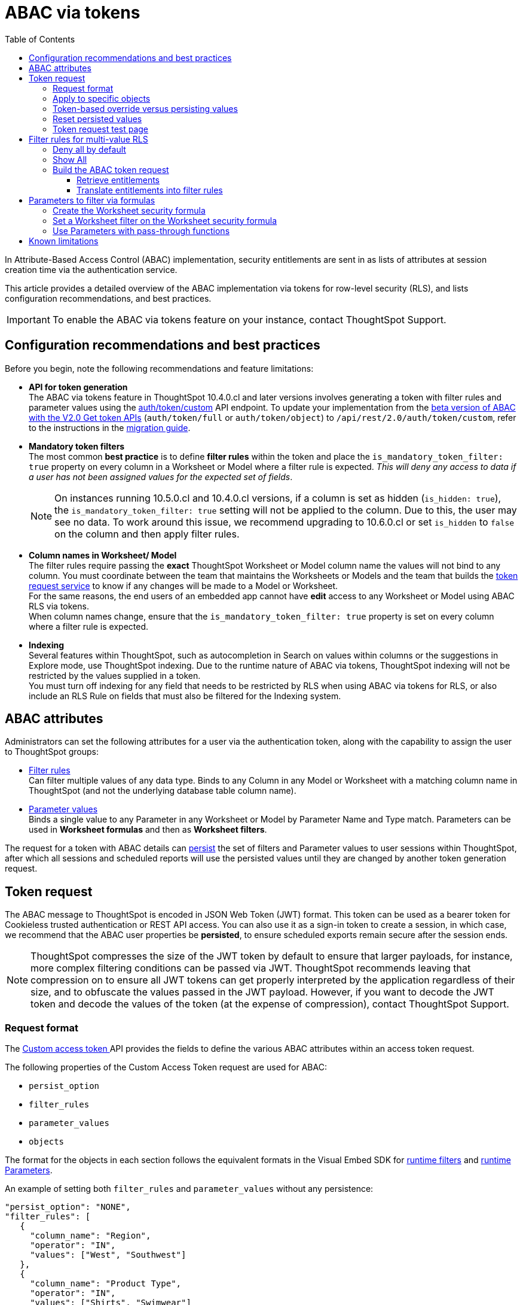 = ABAC via tokens
:toc: true
:toclevels: 3

:page-title: ABAC via tokens
:page-pageid: abac-user-parameters
:page-description: Attribute-based access control pattern can be achieved via user parameters sent in the login token

In Attribute-Based Access Control (ABAC) implementation, security entitlements are sent in as lists of attributes at session creation time via the authentication service.

This article provides a detailed overview of the ABAC implementation via tokens for row-level security (RLS), and lists configuration recommendations, and best practices.

[IMPORTANT]
====
To enable the ABAC via tokens feature on your instance, contact ThoughtSpot Support.
====


// * The `user_parameters` property in `auth/token/full` and `auth/token/object` APIs used for the beta implementation of ABAC is deprecated in 10.4.0.cl. 
// * Starting with 10.4.0.cl, security attributes for ABAC will not be stored in the `user` > `user_parameters` object. All ABAC-related security rules and filters applied via token generated using the `/api/rest/2.0/auth/token/custom` API endpoint are stored in the `user` > `access_control_properties` object.
// * The  +++<a href="{{navprefix}}/restV2-playground?apiResourceId=http%2Fapi-endpoints%2Fauthentication%2Fget-custom-access-token">Custom access token </a>+++ REST API endpoint.


== Configuration recommendations and best practices

Before you begin, note the following recommendations and feature limitations:

* *API for token generation*  +
The ABAC via tokens feature in ThoughtSpot 10.4.0.cl and later versions involves generating a token with filter rules and parameter values using the +++<a href="{{navprefix}}/restV2-playground?apiResourceId=http%2Fapi-endpoints%2Fauthentication%2Fget-custom-access-token">auth/token/custom</a>+++ API endpoint. To update your implementation from the xref:abac-user-parameters-beta.adoc[beta version of ABAC with the V2.0 Get token APIs] (`auth/token/full` or `auth/token/object`) to `/api/rest/2.0/auth/token/custom`, refer to the instructions in the xref:jwt-migration.adoc[migration guide].

* *Mandatory token filters* +
The most common *best practice* is to define *filter rules* within the token and place the `is_mandatory_token_filter: true` property on every column in a Worksheet or Model where a filter rule is expected. __This will deny any access to data if a user has not been assigned values for the expected set of fields__.
+
[NOTE]
====
On instances running 10.5.0.cl and 10.4.0.cl versions, if a column is set as hidden (`is_hidden: true`), the `is_mandatory_token_filter: true` setting will not be applied to the column. Due to this, the user may see no data. To work around this issue, we recommend upgrading to 10.6.0.cl or set `is_hidden` to `false` on the column and then apply filter rules.
====

[#column-name-warning]
* *Column names in Worksheet/ Model* +
The filter rules require passing the *exact* ThoughtSpot Worksheet or Model column name the values will not bind to any column. You must coordinate between the team that maintains the Worksheets or Models and the team that builds the xref:trusted-auth-token-request-service.adoc[token request service] to know if any changes will be made to a Model or Worksheet. +
For the same reasons, the end users of an embedded app cannot have *edit* access to any Worksheet or Model using ABAC RLS via tokens. +
When column names change, ensure that the `is_mandatory_token_filter: true` property is set on every column where a filter rule is expected.

* *Indexing* +
Several features within ThoughtSpot, such as autocompletion in Search on values within columns or the suggestions in Explore mode, use ThoughtSpot indexing. Due to the runtime nature of ABAC via tokens, ThoughtSpot indexing will not be restricted by the values supplied in a token.
 +
You must turn off indexing for any field that needs to be restricted by RLS when using ABAC via tokens for RLS, or also include an RLS Rule on fields that must also be filtered for the Indexing system.


== ABAC attributes

Administrators can set the following attributes for a user via the authentication token, along with the capability to assign the user to ThoughtSpot groups:

* xref:runtime-filters.adoc[Filter rules] +
Can filter multiple values of any data type. Binds to any Column in any Model or Worksheet with a matching column name in ThoughtSpot (and not the underlying database table column name).

* xref:runtime-parameters.adoc[Parameter values] +
Binds a single value to any Parameter in any Worksheet or Model by Parameter Name and Type match. Parameters can be used in *Worksheet formulas* and then as *Worksheet filters*.

The request for a token with ABAC details can xref:abac-user-parameters.adoc#persistForUser[persist] the set of filters and Parameter values to user sessions within ThoughtSpot, after which all sessions and scheduled reports will use the persisted values until they are changed by another token generation request.

== Token request
The ABAC message to ThoughtSpot is encoded in JSON Web Token (JWT) format. This token can be used as a bearer token for Cookieless trusted authentication or REST API access. You can also use it as a sign-in token to create a session, in which case, we recommend that the ABAC user properties be  *persisted*, to ensure scheduled exports remain secure after the session ends.

[NOTE]
====
ThoughtSpot compresses the size of the JWT token by default to ensure that larger payloads, for instance, more complex filtering conditions can be passed via JWT. ThoughtSpot recommends leaving that compression on to ensure all JWT tokens can get properly interpreted by the application regardless of their size, and to obfuscate the values passed in the JWT payload. However, if you want to decode the JWT token and decode the values of the token (at the expense of compression), contact ThoughtSpot Support.
====

=== Request format
// UPDATE THIS TO REFLECT THE CUSTOM ENDPOINT

The +++<a href="{{navprefix}}/restV2-playground?apiResourceId=http%2Fapi-endpoints%2Fauthentication%2Fget-custom-access-token">Custom access token </a>+++ API provides the fields to define the various ABAC attributes within an access token request.

The following properties of the Custom Access Token request are used for ABAC:

* `persist_option`
* `filter_rules`
* `parameter_values`
* `objects`

The format for the objects in each section follows the equivalent formats in the Visual Embed SDK for xref:runtime-filters.adoc[runtime filters] and xref:runtime-parameters.adoc[runtime Parameters].

An example of setting both `filter_rules` and `parameter_values` without any persistence:

[source,JavaScript]
----
"persist_option": "NONE",
"filter_rules": [
   {
     "column_name": "Region",
     "operator": "IN",
     "values": ["West", "Southwest"]
   },
   {
     "column_name": "Product Type",
     "operator": "IN",
     "values": ["Shirts", "Swimwear"]
   }
 ],
 "parameter_values": [
   {
     "name": "Secured",
     "values": ["rxzricmwfe87q7bh7jyg"]
   }
 ]
----

[NOTE]
====
Passing an empty array in a filter column clears all filter rules and doesn't apply the filters on the column.
====

=== Apply to specific objects
By default, any specified filter or parameter will bind to any content with an exact match for the column or Parameter name.

You can choose the filter or Parameter to apply only to specific ThoughtSpot objects by including an `objects` array in the following format:

[source,JavaScript]
----
"objects": [
   {
     // example of the format
     "type": "{OBJECT_TYPE}",
     "identifier": "{id or name of the object}"
   },
   {
      "type": "LOGICAL_TABLE",
      "identifier": "9b751df2-d344-4850-9756-18535797378c"
   }
]
----

[NOTE]
====
The only supported object types for data security are logical tables.
====

[#persistForUser]
=== Token-based override versus persisting values
When using a `persist_option` other than `NONE`, the *filter_rules* and *parameter_values* defined in the token request using the `auth/token/custom` API endpoint are stored in the `user` > `access_control_properties` object.

Persisted values for a user are used by ThoughtSpot for any scheduled reports, as well as when no other token is provided.

[IMPORTANT]
====
* When `persist_option` is set to `NONE`, it only acts as an *override*, with the values tied only to the specific token. The REST API token request with any values where `persist_option` is not `NONE` acts as an "update the user object" API endpoint even if you don't use the token generated from the API request.
* Note that the stored properties of the user are updated when the token request is successful, rather than at the first use of the token.
====

The `persist_option` has the following possible values :

[cols="1,1,2"]
[options='header']
|=====
|value|available version|behavior

|`NONE`
|10.4.0.cl and later
|User properties are not updated by the token request.

|`APPEND`
|10.4.0.cl and later
|New attributes in the token request are added to existing properties of the user object.

|`RESET`
|10.4.0.cl and later
|All persisted attributes on the user object are cleared. New attributes defined in the API request are still encoded in the token.

|`REPLACE`
|10.5.0.cl and later
a|All persisted rules and attributes of the user object are replaced with the set specified in the token request.

[NOTE]
====
* By default, the `RESET` option resets all attributes. In 10.6.0.cl and later versions, you can specify the attributes  to reset in the `reset_option` attribute. The `reset_option` allows resetting only filter rules, Parameters, or group properties in the token API request.
* In 10.4.0.cl, the `REPLACE` behavior can be achieved by making a `RESET` request followed by an `APPEND` request, then passing only the `APPEND` request token to the browser.
====


|=====

Filters and parameters must be *persisted* for them to apply to user sessions when using xref:trusted-authentication.adoc#cookie[cookie-based trusted authentication] or scheduled reports.

[cols="1,1,2"]
|=====
|persist|authentication type|behavior

|`NONE`
|Cookieless Trusted Authentication
|Attributes assigned to the token override the user's access control properties, without updating the user object.

|`NONE`
|Cookie-based Trusted Authentication
|Attributes assigned to the token will not be considered. The user logs in using a session cookie and  the properties from the previous session persist.

|`APPEND` or `REPLACE`
|Cookieless Trusted Authentication
|Attributes assigned to the token override the user's access control properties, but the user object is also updated

|`APPEND` or `REPLACE`
|Cookie-based Trusted Authentication
|Token request updates the user's access control properties and the token is used by the Visual Embed SDK to start a session.

|`APPEND` or `REPLACE`
|Discard token after request
|Token request updates the user object.
|=====

Persisting values opens up use cases for ABAC outside of the cookieless Trusted Authentication pattern: even if users authenticate via SAML, OIDC, or go directly into ThoughtSpot via username and password, an administrator can make a token request with a `persist_option` to write `filter_rules` and `parameter_values` to the user object.

=== Reset persisted values
To fully remove all persisted `filter_rules` or `parameter_values` from a user object, set `"persist_option" : "RESET"` in the token request.

The requested token can still be used for ABAC if you included `filter_rules` or `parameter_values` in the request.

=== Token request test page
A downloadable, customizable web page for testing all of the ABAC and trusted authentication capabilities is link:https://github.com/thoughtspot/ts_everywhere_resources/tree/master/examples/abac_with_token_auth[available on GitHub^]. 

The username specified in the test page must have Administrator privilege or you can supply the *secret_key* for the ThoughtSpot instance to request a token for any user along with setting their ABAC properties. 

See the xref:trusted-authentication.adoc[trusted authentication] documentation for full details on proper setup to allow trusted authentication.

== Filter rules for multi-value RLS
The ABAC via tokens pattern allows for setting arbitrary filters and overriding the values of existing Worksheet parameters. These two capabilities can be combined in various ways to create secure and unbreakable RLS.

=== Deny all by default
Starting in ThoughtSpot 10.4.0.cl, you can add `is_mandatory_token_filter: true` to the TML definition of any column in a Worksheet or Model.

ThoughtSpot checks to see if the logged-in user has any `filter_rules` defined for a column marked with `is_mandatory_filter: true`, and denies access to any data if a filter rule for the matching column is not found.

=== Show All 
The way to show all values for a column protected by `is_mandatory_token_filter: true` is to pass the special keyword `["TS_WILDCARD_ALL"]` as the value for the column in the `filter_rules`.

Columns without `is_mandatory_token_filter: true` will show all values if there is no `filter_rule` for that column.

=== Build the ABAC token request
The xref:trusted-auth-token-request-service.adoc[token request service] must have the following to build a token request for ABAC:

1. Filter rules for defining multi-value conditions on columns
2. Parameter values for use in Worksheet or Model formulas

The filter rules must be built by:

1. Retrieving user data entitlements
2. Translating entitlements into ThoughSpot `filter_rules`

==== Retrieve entitlements
The value of the ABAC pattern is that you can send different combinations of filters for different types of users.

You can retrieve the attribute names and values from any source: the embedding application's session details, an entitlement REST API, a query to a different database, etc.

==== Translate entitlements into filter rules

Filter rules *match on the name property of a column* as defined in ThoughtSpot, not the column's name in the underlying database table. 

The xref:trusted-auth-token-request-service.adoc[token request service] *MUST* know the ThoughtSpot column names that will be used for each of the attributes, so you'll need to coordinate between ThoughtSpot Worksheet designers and the xref:trusted-auth-token-request-service.adoc[token request service] to make sure the matching column names and values are being sent.

[IMPORTANT]
====
[#dev-deploy-warning]
End users of an embedded app cannot have *edit* access to any Worksheet using ABAC RLS via tokens.

You must follow xref:development-and-deployment.adoc[proper development and deployment practices] for all your customer-facing production environments as well as the production token request service.
====

As mentioned in the preceding section, the format for filter rules within the token matches with xref:runtime-filters.adoc[runtime filters] in the Visual Embed SDK. In general, RLS entitlements are lists of values using the `IN` operator, but you can pass in filters on numeric and time columns using the full set of operators.

All values are passed into the token as *arrays of strings*, even if the column is a numeric, boolean, or date type in ThoughtSpot and the database. The column data type will be respected in the query issued to the database.

For example, let's assume three attributes that are needed to filter down a user on a multi-tenanted database: `Customer ID`, `Region`, and `Product Type`.

The following is what the token request would look like if restricting on all three attributes:

[source,JavaScript]
----
"filter_rules": [
   {
     "column_name" : "Customer ID",
     "operator": "EQ",
     "values": ["492810"]
  },
   {
     "column_name": "Region",
     "operator": "IN",
     "values": ["West", "Southwest"]
   },
   {
     "column_name": "Product Type",
     "operator": "IN",
     "values": ["Shirts", "Swimwear"]
   }
 ]
----

A user might be entitled to *all access* on any given column (you might drop some levels of a hierarchy if you include more granular columns to filter on for that user).

The following is a request where a different user can see all `Region`, but still has restrictions on `Customer ID` and `Product Type`, using the `TS_WILDCARD_ALL` value to allow data even when the column expects a filter from the token:

[source,javascript]
----
"filter_rules": [
   { 
     "column_name" : "Customer ID",
     "operator": "EQ",
     "values": ["TS_WILDCARD_ALL"]
   },
   {
     "column_name" : "Customer ID",
     "operator": "EQ",
     "values": ["492810"],
  },
   {
     "column_name": "Product Type",
     "operator": "IN",
     "values": ["Shirts", "Swimwear"],
   }
 ]
----

Because the `filter_rules` section is entirely within the control of the *token request service*, you have full flexibility to generate any set of filters for any type of user within the token.

== Parameters to filter via formulas
The basic pattern for using a Parameter to filter a Worksheet or Model includes these steps:

. Create link:https://docs.thoughtspot.com/cloud/latest/parameters-create[Parameters, window=_blank] in Worksheet
. Make link:https://docs.thoughtspot.com/cloud/latest/formulas[formula, window=_blank] that evaluates the Parameter's default value and the expected values from the token
. Make link:https://docs.thoughtspot.com/cloud/latest/filters#_worksheet_filters[Worksheet filter, window=_blank] based on the formula, set to `true`.

link:https://docs.thoughtspot.com/cloud/latest/parameters-create[Parameters, target=_blank] are defined at the Worksheet level within ThoughtSpot. Parameters have a data type and a default value set by the Worksheet author.

You can also add `is_hidden: true` to a Parameter definition using TML, which allows the flexibility to use as many parameters as desired for any type of formula to be used as a Worksheet filter, without cluttering the visible UI.

To use a Parameter, you'll create a link:https://docs.thoughtspot.com/cloud/latest/formulas[formula, window=_blank] on the Worksheet or Model. link:https://docs.thoughtspot.com/cloud/latest/filters#_worksheet_filters[Worksheet filters, window=_blank] can reference Worksheet formulas once they have been created, which creates the security layer out of the result derived from the formula.

All of these Worksheet-level features are set by clicking *Edit* on the Worksheet, then expanding the menu on the left sidebar:

[.bordered]
[.widthAuto]
image:./images/worksheet_edit_sidebar.png[Worksheet Edit Sidebar]

==== Create the Worksheet security formula
A Parameter doesn't do anything on its own. You need a formula to evaluate the Parameter's value.

Any security formula to be used on a Worksheet should result in a *boolean* true or false, and then the Worksheet filter will be set to only return data when the formula returns true.

===== Logic for groups to see all data
In any security formula you build, you may want a clause that gives access to all data to certain groups.

You can chain together any number of `if...then...else` clauses within a formula, including using the `ts_groups` or `ts_username` values, to build out your preferred logic:

`if ( 'data developers' in ts_groups ) then true else if ( parameter_name = field_name ) then true else false`

===== Formulas comparing a parameter to a column
Parameters can be used in a formula to directly match a value in a column, or any other type of function you'd like to use:

`if ( parameter_name = field_name ) then true else false`

[#worksheet-filter]
==== Set a Worksheet filter on the Worksheet security formula
The last step is to set a *Worksheet filter* on the *formula* you just created to evaluate the 'check parameter'.

. Click the Add new icon (+) next to *Filters*. +
. Click the formula you created (at the end of the list) in the *Filter* dialog.
+

[.bordered]
image:./images/new_worksheet_filter_step_1.png[Create New Filter on Worksheet, width=449, height=589]
+
. Click *Add values in bulk*.
+
[.bordered]
image:./images/new_worksheet_filter_step_2.png[Choose add values in bulk, width=449, height=589]

. Type in the value *true* in the bulk dialog box, and then click *Done*.
+
[.bordered]
image:./images/new_worksheet_filter_step_3.png[Type in true in bulk values box, width=457, height=301]

. Click **Done** on the Filter dialog. +
You should see it listed on the *Edit Worksheet* page:
+

[.bordered]
image:./images/new_worksheet_filter_step_4.png[Completed Worksheet filter]

==== Use Parameters with pass-through functions
link:https://docs.thoughtspot.com/cloud/latest/formula-reference#passthrough-functions[ThoughtSpot SQL Pass-through functions, window=_blank] allow you to send arbitrary SQL to the data source, while passing in values to substitute from ThoughtSpot.

The basic form of the SQL Pass-through function is:

`sql_passthrough_function("<sql_statement>", <ThoughtSpot variable 1>, <ThoughtSpot variable 2>,...)`

The proper pass-through function to use in most cases is `sql_bool_op`, which can be used in a filter set to `true` as xref:#worksheet-filter[shown above]. 

The list of variables after are substituted into the SQL statement using curly braces in the order listed, starting at 0:

`sql_bool_op ( "tableName.columnName IN ({0}, {1})" , parameterName0, parameterName1)`

If you do not get all your data types correct, the ThoughtSpot-generated query will cause errors at the data warehouse level, which you will see in ThoughtSpot.

===== Fully-qualify all column references
If you are using a column that is part of the current ThoughtSpot Worksheet, you can simply reference that column using the substitution syntax of the pass-through functions:

`sql_bool_op ( "{0} IN ({1}, {2})" , columnInWorksheet, parameterName0, parameterName1)`

If you are referencing a field NOT in ThoughtSpot, perhaps a column that is not part of the JOINed data model or of a complex data type ThoughtSpot does not natively recognize, you need to *fully-qualify the column name* with at minimum `tableName.columnName` syntax in your query, so that the SQL is not ambiguous if a similar column name exists on multiple tables.

You may need a full `database.schema.tableName.columnName` syntax, in the standard syntax of the particular data warehouse being used, for the SQL to work within the rest of the ThoughtSpot-generated query.

===== Sub-queries to solve multi-step filtering scenarios
Many reporting solutions require very complex logic to establish a user's data entitlements.

Traditionally, this can be solved by either writing dynamically generated SQL queries into an application or by placing the logic within a database in a way that the results of the logic can be referenced easily by other SQL queries. This may involve stored procedures, user-defined functions, temporary tables or any of the many other tools provided by a given RDBMS.

ThoughtSpot does not allow for the writing of *arbitrary dynamic SQL*. Pass-through functions must be written and remain the same for all users, with *ThoughtSpot Parameters* being the only aspect that can be changed dynamically.

Writing a *sub-query* as a pass-through function, with a parameter whose value is provided securely via ABAC, provides a method for accessing any number of tables or features within your data warehouse, while guaranteeing the filter will be applied to all searches made using the ThoughtSpot Worksheet.

The basic form of the sub-query formula is:

`sql_bool_op('{0} IN (SELECT DatabaseField FROM FullyQualifiedTable WHERE OtherField = {1})', WorksheetField , Param)`

The SQL when expanded out looks like:

[,sql]
----
ws.FieldNameAlias IN (
   SELECT DatabaseField
   FROM FullyQualifiedTable
   WHERE OtherField = '{ParameterValue}'
)
----

You could similarly call a UDF or stored procedure that returns a column of the same type as the WorksheetField:

`sql_bool_op('{0} IN (udf_function_name({1}))', WorksheetField , Param)`

The overall pattern is to use the Parameter value, sent in via ABAC, to retrieve a specific set of values set within the database, using whatever techniques are available.

An example workflow might be:

1. User logs into embedding application.
2. A stored procedure is called in the database to grab their latest entitlements and store those in a table, with a single "entitlement_session_id" returned to the application.
3. The "entitlement_session_id" is sent as an ABAC parameter as part of the ThoughtSpot token request for the user.
4. Worksheets that need these entitlements use the combination of pass-through function with parameter + formula + filter so that all queries in ThoughtSpot include a WHERE clause with the sub-select.

== Known limitations
* The ABAC via tokens method requires using trusted authentication and using Worksheets or Models as data sources for Liveboards and Answers, rather than individual Table objects.

* Several features within ThoughtSpot, such as autocompletion in Search on values within columns or the suggestions in *Explore* mode, use ThoughtSpot indexing. Due to the runtime nature of ABAC via tokens, ThoughtSpot indexing will not be restricted by the values supplied in a token.
+ 
You must turn off indexing for any field that needs to be restricted by RLS when using ABAC via tokens for RLS, or also include an RLS Rule on fields that must also be filtered for the Indexing system.


// * Schedules created with JWT using ABAC will not follow the same security rules as schedules created with standard RLS set up in ThoughtSpot. +
// Schedules created by users in a session secured via RLS using ABAC currently do not follow any data security rules, that is, all data will be shown in schedules. ThoughtSpot recommends removing the ability to create schedules for your end users. The improvements in the upcoming versions include:
// .. The security rules applied to the schedule will be those of the schedule creator
// .. Using `persist:true` in the JWT for security rules will ensure that the schedule is run using the filter rules persisted on the user.
//* Runtime filter conditions must match the column names in your worksheet to avoid data leakage.

//+
//The `runtime_filters` must include the exact ThoughtSpot worksheet column name, or they will not apply to the data set. If a worksheet is changed, you must coordinate between the team that maintains it and the team that builds the token request service, or the filters will no longer be applied. For the same reasons, the end users of an embedded app cannot have edit access to any worksheet using ABAC RLS via tokens. +
// +

// You can pass in runtime filters and Parameters for a user via their login token. Both features work like the runtime filters and Parameters available within the Visual Embed SDK, but values set via token cannot be overridden by any user action within the ThoughtSpot UI.
